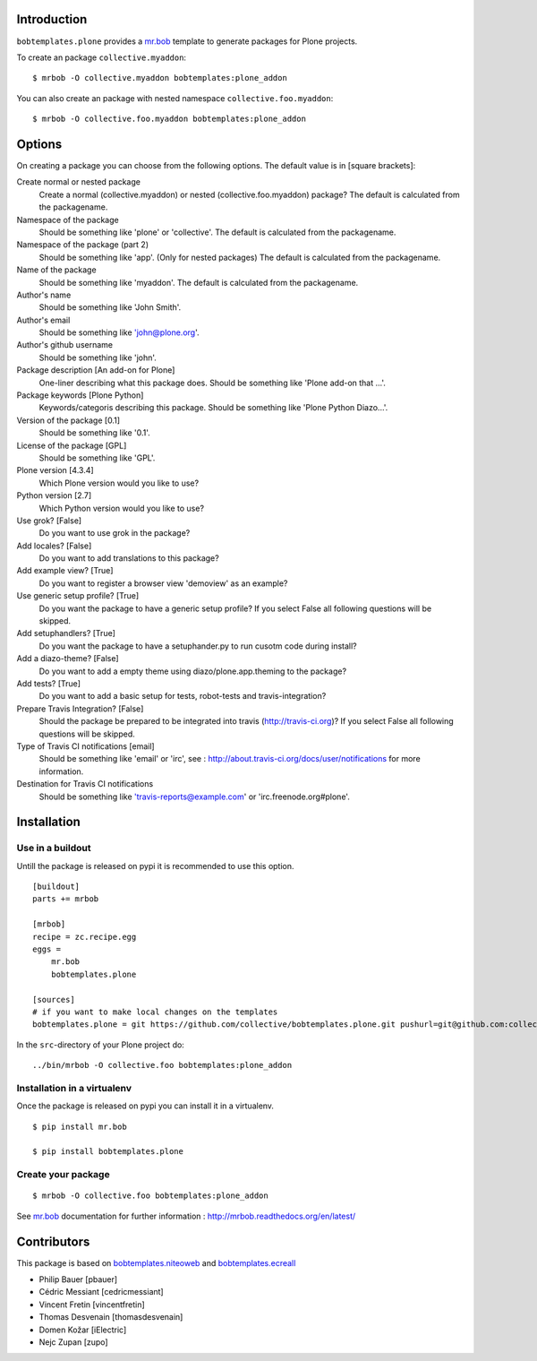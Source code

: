Introduction
============

``bobtemplates.plone`` provides a `mr.bob`_ template to generate packages for
Plone projects.

To create an package ``collective.myaddon``::

    $ mrbob -O collective.myaddon bobtemplates:plone_addon

You can also create an package with nested namespace ``collective.foo.myaddon``::

    $ mrbob -O collective.foo.myaddon bobtemplates:plone_addon


Options
=======

On creating a package you can choose from the following options. The default value is in [square brackets]:

Create normal or nested package
    Create a normal (collective.myaddon) or nested (collective.foo.myaddon) package? The default is calculated from the packagename.

Namespace of the package
    Should be something like 'plone' or 'collective'.  The default is calculated from the packagename.

Namespace of the package (part 2)
    Should be something like 'app'. (Only for nested packages)
    The default is calculated from the packagename.

Name of the package
    Should be something like 'myaddon'.  The default is calculated from the packagename.

Author's name
    Should be something like 'John Smith'.

Author's email
    Should be something like 'john@plone.org'.

Author's github username
    Should be something like 'john'.

Package description [An add-on for Plone]
    One-liner describing what this package does. Should be something like 'Plone add-on that ...'.

Package keywords [Plone Python]
    Keywords/categoris describing this package. Should be something like 'Plone Python Diazo...'.

Version of the package [0.1]
    Should be something like '0.1'.

License of the package [GPL]
    Should be something like 'GPL'.

Plone version [4.3.4]
    Which Plone version would you like to use?

Python version [2.7]
    Which Python version would you like to use?

Use grok? [False]
    Do you want to use grok in the package?

Add locales? [False]
    Do you want to add translations to this package?

Add example view? [True]
    Do you want to register a browser view 'demoview' as an example?

Use generic setup profile? [True]
    Do you want the package to have a generic setup profile? If you select False all following questions will be skipped.

Add setuphandlers? [True]
    Do you want the package to have a setuphander.py to run cusotm code during install?

Add a diazo-theme? [False]
    Do you want to add a empty theme using diazo/plone.app.theming to the package?

Add tests? [True]
    Do you want to add a basic setup for tests, robot-tests and travis-integration?

Prepare Travis Integration? [False]
    Should the package be prepared to be integrated into travis (http://travis-ci.org)? If you select False all following questions will be skipped.

Type of Travis CI notifications [email]
    Should be something like 'email' or 'irc', see : http://about.travis-ci.org/docs/user/notifications for more information.

Destination for Travis CI notifications
    Should be something like 'travis-reports@example.com' or 'irc.freenode.org#plone'.


Installation
============

Use in a buildout
-----------------

Untill the package is released on pypi it is recommended to use this option.

::

    [buildout]
    parts += mrbob

    [mrbob]
    recipe = zc.recipe.egg
    eggs =
        mr.bob
        bobtemplates.plone

    [sources]
    # if you want to make local changes on the templates
    bobtemplates.plone = git https://github.com/collective/bobtemplates.plone.git pushurl=git@github.com:collective/bobtemplates.plone.git


In the ``src``-directory of your Plone project do:

::

    ../bin/mrbob -O collective.foo bobtemplates:plone_addon


Installation in a virtualenv
----------------------------

Once the package is released on pypi you can install it in a virtualenv.

::

    $ pip install mr.bob

    $ pip install bobtemplates.plone


Create your package
-------------------

::

    $ mrbob -O collective.foo bobtemplates:plone_addon

See `mr.bob`_ documentation for further information : http://mrbob.readthedocs.org/en/latest/

.. _mr.bob: http://mrbob.readthedocs.org/en/latest/


Contributors
============

This package is based on `bobtemplates.niteoweb <https://github.com/niteoweb/bobtemplates.niteoweb>`_ and `bobtemplates.ecreall <https://github.com/cedricmessiant/bobtemplates.ecreall>`_

- Philip Bauer [pbauer]
- Cédric Messiant [cedricmessiant]
- Vincent Fretin [vincentfretin]
- Thomas Desvenain [thomasdesvenain]
- Domen Kožar [iElectric]
- Nejc Zupan [zupo]
